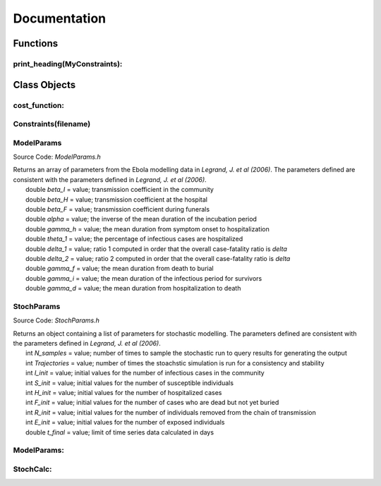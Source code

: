 Documentation
===============

Functions
------------

print_heading(MyConstraints):
^^^^^^^^^^^^^^^

Class Objects
--------------

cost_function:
^^^^^^^^^^^^^^^


Constraints(filename)
^^^^^^^^^^^^^^^^^^^^^^^


ModelParams
^^^^^^^^^^^^^^^
Source Code: *ModelParams.h*

|	Returns an array of parameters from the Ebola modelling data in *Legrand, J. et al (2006)*. The parameters defined are consistent with the parameters defined in *Legrand, J. et al (2006)*.
|		double *beta_I* = value; transmission coefficient in the community
|		double *beta_H* = value; transmission coefficient at the hospital
|		double *beta_F* = value; transmission coefficient during funerals
|		double *alpha* = value; the inverse of the mean duration of the incubation period
|		double *gamma_h* = value; the mean duration from symptom onset to hospitalization
|		double *theta_1* = value; the percentage of infectious cases are hospitalized
|		double *delta_1* = value; ratio 1 computed in order that the overall case-fatality ratio is *delta*
|		double *delta_2* = value; ratio 2 computed in order that the overall case-fatality ratio is *delta*
|		double *gamma_f* = value; the mean duration from death to burial
|		double *gamma_i* = value; the mean duration of the infectious period for survivors
|		double *gamma_d* = value; the mean duration from hospitalization to death



StochParams
^^^^^^^^^^^^^^^
Source Code: *StochParams.h*

|	Returns an object containing a list of parameters for stochastic modelling. The parameters defined are consistent with the parameters defined in *Legrand, J. et al (2006)*.
|		int *N_samples* = value; number of times to sample the stochastic run to query results for generating the output
|		int *Trajectories* = value; number of times the stoachstic simulation is run for a consistency and stability
|		int *I_init* = value; initial values for the number of infectious cases in the community
|		int *S_init* = value; initial values for the number of susceptible individuals
|		int *H_init* = value; initial values for the number of hospitalized cases
|		int *F_init* = value; initial values for the number of cases who are dead but not yet buried
|		int *R_init* = value; initial values for the number of individuals removed from the chain of transmission
|		int *E_init* = value; initial values for the number of exposed individuals
|		double *t_final* = value; limit of time series data calculated in days




ModelParams:
^^^^^^^^^^^^^



StochCalc:
^^^^^^^^^^^^^